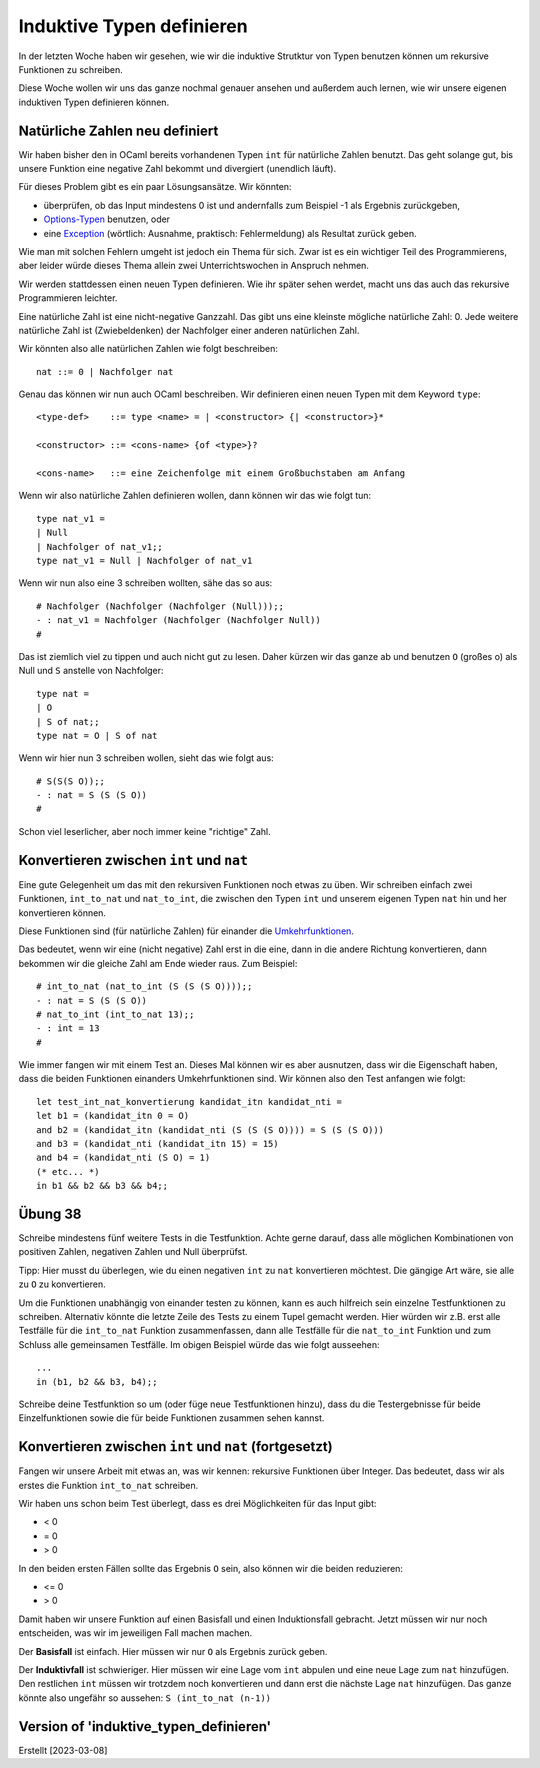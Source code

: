 ============================
 Induktive Typen definieren
============================

In der letzten Woche haben wir gesehen, wie wir die induktive Strutktur von Typen
benutzen können um rekursive Funktionen zu schreiben.

Diese Woche wollen wir uns das ganze nochmal genauer ansehen und außerdem auch
lernen, wie wir unsere eigenen induktiven Typen definieren können.


Natürliche Zahlen neu definiert
===============================

Wir haben bisher den in OCaml bereits vorhandenen Typen ``int`` für natürliche Zahlen
benutzt. Das geht solange gut, bis unsere Funktion eine negative Zahl bekommt und
divergiert (unendlich läuft).

Für dieses Problem gibt es ein paar Lösungsansätze. Wir könnten:

* überprüfen, ob das Input mindestens 0 ist und andernfalls zum Beispiel -1 als
  Ergebnis zurückgeben,

* `Options-Typen <https://en.wikipedia.org/wiki/Option_type>`_ benutzen, oder

* eine `Exception <https://ocaml.org/docs/error-handling>`_ (wörtlich: Ausnahme,
  praktisch: Fehlermeldung) als Resultat zurück geben.

Wie man mit solchen Fehlern umgeht ist jedoch ein Thema für sich. Zwar ist es ein
wichtiger Teil des Programmierens, aber leider würde dieses Thema allein zwei
Unterrichtswochen in Anspruch nehmen.



Wir werden stattdessen einen neuen Typen definieren. Wie ihr später sehen werdet,
macht uns das auch das rekursive Programmieren leichter.

Eine natürliche Zahl ist eine nicht-negative Ganzzahl. Das gibt uns eine kleinste
mögliche natürliche Zahl: 0. Jede weitere natürliche Zahl ist (Zwiebeldenken) der
Nachfolger einer anderen natürlichen Zahl.

Wir könnten also alle natürlichen Zahlen wie folgt beschreiben:

::

   nat ::= 0 | Nachfolger nat

   
Genau das können wir nun auch OCaml beschreiben. Wir definieren einen neuen Typen mit
dem Keyword ``type``:

::

   <type-def>    ::= type <name> = | <constructor> {| <constructor>}*

   <constructor> ::= <cons-name> {of <type>}?

   <cons-name>   ::= eine Zeichenfolge mit einem Großbuchstaben am Anfang


Wenn wir also natürliche Zahlen definieren wollen, dann können wir das wie folgt tun:

::

   type nat_v1 =
   | Null
   | Nachfolger of nat_v1;;
   type nat_v1 = Null | Nachfolger of nat_v1


Wenn wir nun also eine 3 schreiben wollten, sähe das so aus: 

::

   # Nachfolger (Nachfolger (Nachfolger (Null)));;
   - : nat_v1 = Nachfolger (Nachfolger (Nachfolger Null))
   #

Das ist ziemlich viel zu tippen und auch nicht gut zu lesen. Daher kürzen wir das
ganze ab und benutzen ``O`` (großes o) als Null und ``S`` anstelle von Nachfolger:

::

   type nat =
   | O
   | S of nat;;
   type nat = O | S of nat


Wenn wir hier nun 3 schreiben wollen, sieht das wie folgt aus:

::

   # S(S(S O));;
   - : nat = S (S (S O))
   #

Schon viel leserlicher, aber noch immer keine "richtige" Zahl. 


Konvertieren zwischen ``int`` und ``nat``
=========================================

Eine gute Gelegenheit um das mit den rekursiven Funktionen noch etwas zu üben. Wir
schreiben einfach zwei Funktionen, ``int_to_nat`` und ``nat_to_int``, die zwischen
den Typen ``int`` und unserem eigenen Typen ``nat`` hin und her konvertieren können.

Diese Funktionen sind (für natürliche Zahlen) für einander die
`Umkehrfunktionen <https://de.wikipedia.org/wiki/Umkehrfunktion>`_.

Das bedeutet, wenn wir eine (nicht negative) Zahl erst in die eine, dann in die
andere Richtung konvertieren, dann bekommen wir die gleiche Zahl am Ende wieder
raus. Zum Beispiel:

::

   # int_to_nat (nat_to_int (S (S (S O))));;
   - : nat = S (S (S O))
   # nat_to_int (int_to_nat 13);;
   - : int = 13
   #

Wie immer fangen wir mit einem Test an. Dieses Mal können wir es aber ausnutzen, dass
wir die Eigenschaft haben, dass die beiden Funktionen einanders Umkehrfunktionen
sind. Wir können also den Test anfangen wie folgt:

::

   let test_int_nat_konvertierung kandidat_itn kandidat_nti =
   let b1 = (kandidat_itn 0 = O)
   and b2 = (kandidat_itn (kandidat_nti (S (S (S O)))) = S (S (S O)))
   and b3 = (kandidat_nti (kandidat_itn 15) = 15)
   and b4 = (kandidat_nti (S O) = 1)
   (* etc... *)
   in b1 && b2 && b3 && b4;;

   
Übung 38
========

Schreibe mindestens fünf weitere Tests in die Testfunktion. Achte gerne darauf, dass
alle möglichen Kombinationen von positiven Zahlen, negativen Zahlen und Null
überprüfst.

Tipp: Hier musst du überlegen, wie du einen negativen ``int`` zu ``nat`` konvertieren
möchtest. Die gängige Art wäre, sie alle zu ``O`` zu konvertieren.

Um die Funktionen unabhängig von einander testen zu können, kann es auch
hilfreich sein einzelne Testfunktionen zu schreiben. Alternativ könnte die letzte
Zeile des Tests zu einem Tupel gemacht werden. Hier würden wir z.B. erst alle Testfälle
für die ``int_to_nat`` Funktion zusammenfassen, dann alle Testfälle für die
``nat_to_int`` Funktion und zum Schluss alle gemeinsamen Testfälle. Im obigen
Beispiel würde das wie folgt ausseehen:

::

   ...
   in (b1, b2 && b3, b4);;


Schreibe deine Testfunktion so um (oder füge neue Testfunktionen hinzu), dass du
die Testergebnisse für beide Einzelfunktionen sowie die für beide Funktionen zusammen
sehen kannst. 


Konvertieren zwischen ``int`` und ``nat`` (fortgesetzt)
=======================================================

Fangen wir unsere Arbeit mit etwas an, was wir kennen: rekursive Funktionen über
Integer. Das bedeutet, dass wir als erstes die Funktion ``int_to_nat`` schreiben.

Wir haben uns schon beim Test überlegt, dass es drei Möglichkeiten für das Input
gibt:

* < 0
* = 0
* > 0

In den beiden ersten Fällen sollte das Ergebnis ``O`` sein, also können wir die
beiden reduzieren:

* <= 0
* > 0

Damit haben wir unsere Funktion auf einen Basisfall und einen Induktionsfall
gebracht. Jetzt müssen wir nur noch entscheiden, was wir im jeweiligen Fall machen
machen.

Der **Basisfall** ist einfach. Hier müssen wir nur ``O`` als Ergebnis zurück geben.

Der **Induktivfall** ist schwieriger. Hier müssen wir eine Lage vom ``int`` abpulen
und eine neue Lage zum ``nat`` hinzufügen. Den restlichen ``int`` müssen wir trotzdem
noch konvertieren und dann erst die nächste Lage ``nat`` hinzufügen. Das ganze könnte
also ungefähr so aussehen: ``S (int_to_nat (n-1))``





Version of 'induktive_typen_definieren'
=======================================
Erstellt [2023-03-08]

